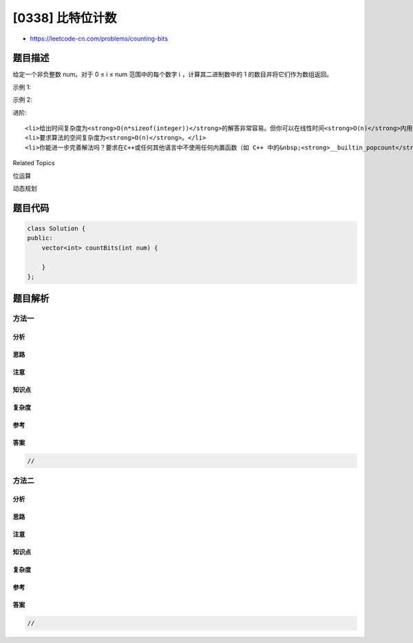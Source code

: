 [0338] 比特位计数
=================

-  https://leetcode-cn.com/problems/counting-bits

题目描述
--------

.. raw:: html

   <p>

给定一个非负整数 num。对于 0 ≤ i ≤ num
范围中的每个数字 i ，计算其二进制数中的 1 的数目并将它们作为数组返回。

.. raw:: html

   </p>

.. raw:: html

   <p>

示例 1:

.. raw:: html

   </p>

.. raw:: html

   <pre><strong>输入: </strong>2
   <strong>输出: </strong>[0,1,1]</pre>

.. raw:: html

   <p>

示例 2:

.. raw:: html

   </p>

.. raw:: html

   <pre><strong>输入: </strong>5
   <strong>输出: </strong><code>[0,1,1,2,1,2]</code></pre>

.. raw:: html

   <p>

进阶:

.. raw:: html

   </p>

.. raw:: html

   <ul>

::

    <li>给出时间复杂度为<strong>O(n*sizeof(integer))</strong>的解答非常容易。但你可以在线性时间<strong>O(n)</strong>内用一趟扫描做到吗？</li>
    <li>要求算法的空间复杂度为<strong>O(n)</strong>。</li>
    <li>你能进一步完善解法吗？要求在C++或任何其他语言中不使用任何内置函数（如 C++ 中的&nbsp;<strong>__builtin_popcount</strong>）来执行此操作。</li>

.. raw:: html

   </ul>

.. raw:: html

   <div>

.. raw:: html

   <div>

Related Topics

.. raw:: html

   </div>

.. raw:: html

   <div>

.. raw:: html

   <li>

位运算

.. raw:: html

   </li>

.. raw:: html

   <li>

动态规划

.. raw:: html

   </li>

.. raw:: html

   </div>

.. raw:: html

   </div>

题目代码
--------

.. code:: cpp

    class Solution {
    public:
        vector<int> countBits(int num) {

        }
    };

题目解析
--------

方法一
~~~~~~

分析
^^^^

思路
^^^^

注意
^^^^

知识点
^^^^^^

复杂度
^^^^^^

参考
^^^^

答案
^^^^

.. code:: cpp

    //

方法二
~~~~~~

分析
^^^^

思路
^^^^

注意
^^^^

知识点
^^^^^^

复杂度
^^^^^^

参考
^^^^

答案
^^^^

.. code:: cpp

    //
